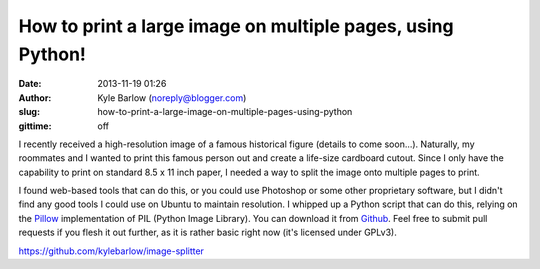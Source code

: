 How to print a large image on multiple pages, using Python!
###########################################################
:date: 2013-11-19 01:26
:author: Kyle Barlow (noreply@blogger.com)
:slug: how-to-print-a-large-image-on-multiple-pages-using-python
:gittime: off

I recently received a high-resolution image of a famous historical
figure (details to come soon...). Naturally, my roommates and I wanted
to print this famous person out and create a life-size cardboard cutout.
Since I only have the capability to print on standard 8.5 x 11 inch
paper, I needed a way to split the image onto multiple pages to print.

I found web-based tools that can do this, or you could use Photoshop
or some other proprietary software, but I didn't find any good tools I
could use on Ubuntu to maintain resolution. I whipped up a Python script
that can do this, relying on the
`Pillow <http://pillow.readthedocs.org/en/latest/>`__ implementation of
PIL (Python Image Library). You can download it from
`Github <https://github.com/kylebarlow/image-splitter>`__. Feel free to
submit pull requests if you flesh it out further, as it is rather basic
right now (it's licensed under GPLv3).

https://github.com/kylebarlow/image-splitter\
